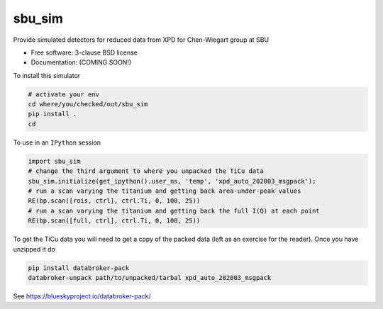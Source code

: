 =======
sbu_sim
=======

.. image:: https://img.shields.io/travis/nslsii/sbu_sim.svg
        :target: https://travis-ci.org/nslsii/sbu_sim

.. image:: https://img.shields.io/pypi/v/sbu_sim.svg
        :target: https://pypi.python.org/pypi/sbu_sim


Provide simulated detectors for reduced data from XPD for Chen-Wiegart group at SBU

* Free software: 3-clause BSD license
* Documentation: (COMING SOON!)

To install this simulator

.. code:: bash

   # activate your env
   cd where/you/checked/out/sbu_sim
   pip install .
   cd


To use in an ``IPython`` session

.. code:: python

  import sbu_sim
  # change the third argument to where you unpacked the TiCu data
  sbu_sim.initialize(get_ipython().user_ns, 'temp', 'xpd_auto_202003_msgpack');
  # run a scan varying the titanium and getting back area-under-peak values
  RE(bp.scan([rois, ctrl], ctrl.Ti, 0, 100, 25))
  # run a scan varying the titanium and getting back the full I(Q) at each point
  RE(bp.scan([full, ctrl], ctrl.Ti, 0, 100, 25))


To get the TiCu data you will need to get a copy of the packed data (left
as an exercise for the reader).  Once you have unzipped it do

.. code:: bash

   pip install databroker-pack
   databroker-unpack path/to/unpacked/tarbal xpd_auto_202003_msgpack


See https://blueskyproject.io/databroker-pack/
